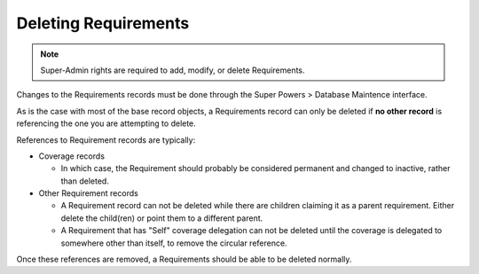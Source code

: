 Deleting Requirements
=====================

.. Note::
   Super-Admin rights are required to add, modify, or delete Requirements.

Changes to the Requirements records must be done through the Super Powers > Database 
Maintence interface.

As is the case with most of the base record objects, a Requirements record can only be
deleted if **no other record** is referencing the one you are attempting to delete. 

References to Requirement records are typically:

* Coverage records

  -  In which case, the Requirement should probably be considered permanent and changed to
     inactive, rather than deleted.

* Other Requirement records

  - A Requirement record can not be deleted while there are children claiming it as a parent 
    requirement. Either delete the child(ren) or point them to a different parent.
  - A Requirement that has "Self" coverage delegation can not be deleted until the coverage 
    is delegated to somewhere other than itself, to remove the circular reference.

Once these references are removed, a Requirements should be able to be deleted normally.
